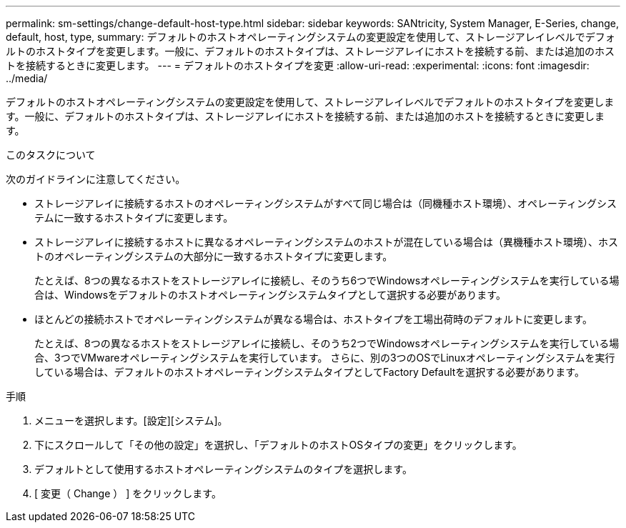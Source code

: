 ---
permalink: sm-settings/change-default-host-type.html 
sidebar: sidebar 
keywords: SANtricity, System Manager, E-Series, change, default, host, type, 
summary: デフォルトのホストオペレーティングシステムの変更設定を使用して、ストレージアレイレベルでデフォルトのホストタイプを変更します。一般に、デフォルトのホストタイプは、ストレージアレイにホストを接続する前、または追加のホストを接続するときに変更します。 
---
= デフォルトのホストタイプを変更
:allow-uri-read: 
:experimental: 
:icons: font
:imagesdir: ../media/


[role="lead"]
デフォルトのホストオペレーティングシステムの変更設定を使用して、ストレージアレイレベルでデフォルトのホストタイプを変更します。一般に、デフォルトのホストタイプは、ストレージアレイにホストを接続する前、または追加のホストを接続するときに変更します。

.このタスクについて
次のガイドラインに注意してください。

* ストレージアレイに接続するホストのオペレーティングシステムがすべて同じ場合は（同機種ホスト環境）、オペレーティングシステムに一致するホストタイプに変更します。
* ストレージアレイに接続するホストに異なるオペレーティングシステムのホストが混在している場合は（異機種ホスト環境）、ホストのオペレーティングシステムの大部分に一致するホストタイプに変更します。
+
たとえば、8つの異なるホストをストレージアレイに接続し、そのうち6つでWindowsオペレーティングシステムを実行している場合は、Windowsをデフォルトのホストオペレーティングシステムタイプとして選択する必要があります。

* ほとんどの接続ホストでオペレーティングシステムが異なる場合は、ホストタイプを工場出荷時のデフォルトに変更します。
+
たとえば、8つの異なるホストをストレージアレイに接続し、そのうち2つでWindowsオペレーティングシステムを実行している場合、3つでVMwareオペレーティングシステムを実行しています。 さらに、別の3つのOSでLinuxオペレーティングシステムを実行している場合は、デフォルトのホストオペレーティングシステムタイプとしてFactory Defaultを選択する必要があります。



.手順
. メニューを選択します。[設定][システム]。
. 下にスクロールして「その他の設定」を選択し、「デフォルトのホストOSタイプの変更」をクリックします。
. デフォルトとして使用するホストオペレーティングシステムのタイプを選択します。
. [ 変更（ Change ） ] をクリックします。


